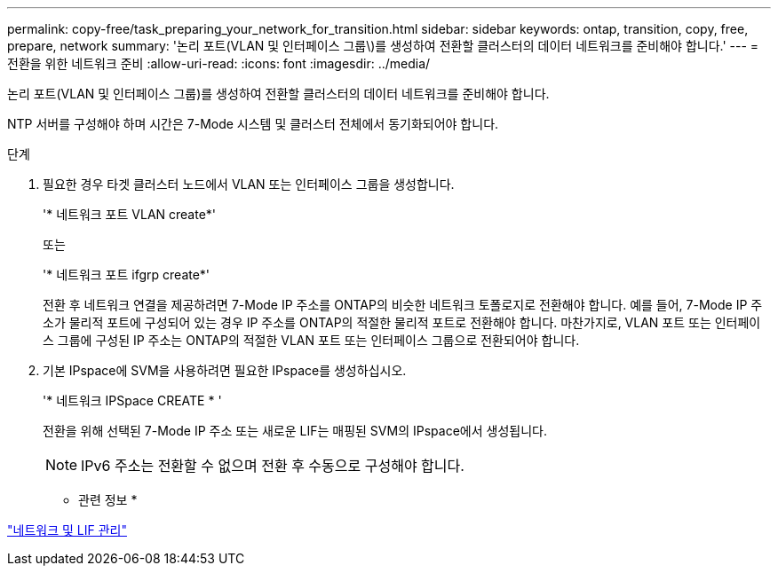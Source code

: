 ---
permalink: copy-free/task_preparing_your_network_for_transition.html 
sidebar: sidebar 
keywords: ontap, transition, copy, free, prepare, network 
summary: '논리 포트(VLAN 및 인터페이스 그룹\)를 생성하여 전환할 클러스터의 데이터 네트워크를 준비해야 합니다.' 
---
= 전환을 위한 네트워크 준비
:allow-uri-read: 
:icons: font
:imagesdir: ../media/


[role="lead"]
논리 포트(VLAN 및 인터페이스 그룹)를 생성하여 전환할 클러스터의 데이터 네트워크를 준비해야 합니다.

NTP 서버를 구성해야 하며 시간은 7-Mode 시스템 및 클러스터 전체에서 동기화되어야 합니다.

.단계
. 필요한 경우 타겟 클러스터 노드에서 VLAN 또는 인터페이스 그룹을 생성합니다.
+
'* 네트워크 포트 VLAN create*'

+
또는

+
'* 네트워크 포트 ifgrp create*'

+
전환 후 네트워크 연결을 제공하려면 7-Mode IP 주소를 ONTAP의 비슷한 네트워크 토폴로지로 전환해야 합니다. 예를 들어, 7-Mode IP 주소가 물리적 포트에 구성되어 있는 경우 IP 주소를 ONTAP의 적절한 물리적 포트로 전환해야 합니다. 마찬가지로, VLAN 포트 또는 인터페이스 그룹에 구성된 IP 주소는 ONTAP의 적절한 VLAN 포트 또는 인터페이스 그룹으로 전환되어야 합니다.

. 기본 IPspace에 SVM을 사용하려면 필요한 IPspace를 생성하십시오.
+
'* 네트워크 IPSpace CREATE * '

+
전환을 위해 선택된 7-Mode IP 주소 또는 새로운 LIF는 매핑된 SVM의 IPspace에서 생성됩니다.

+

NOTE: IPv6 주소는 전환할 수 없으며 전환 후 수동으로 구성해야 합니다.



* 관련 정보 *

https://docs.netapp.com/us-en/ontap/networking/index.html["네트워크 및 LIF 관리"]
